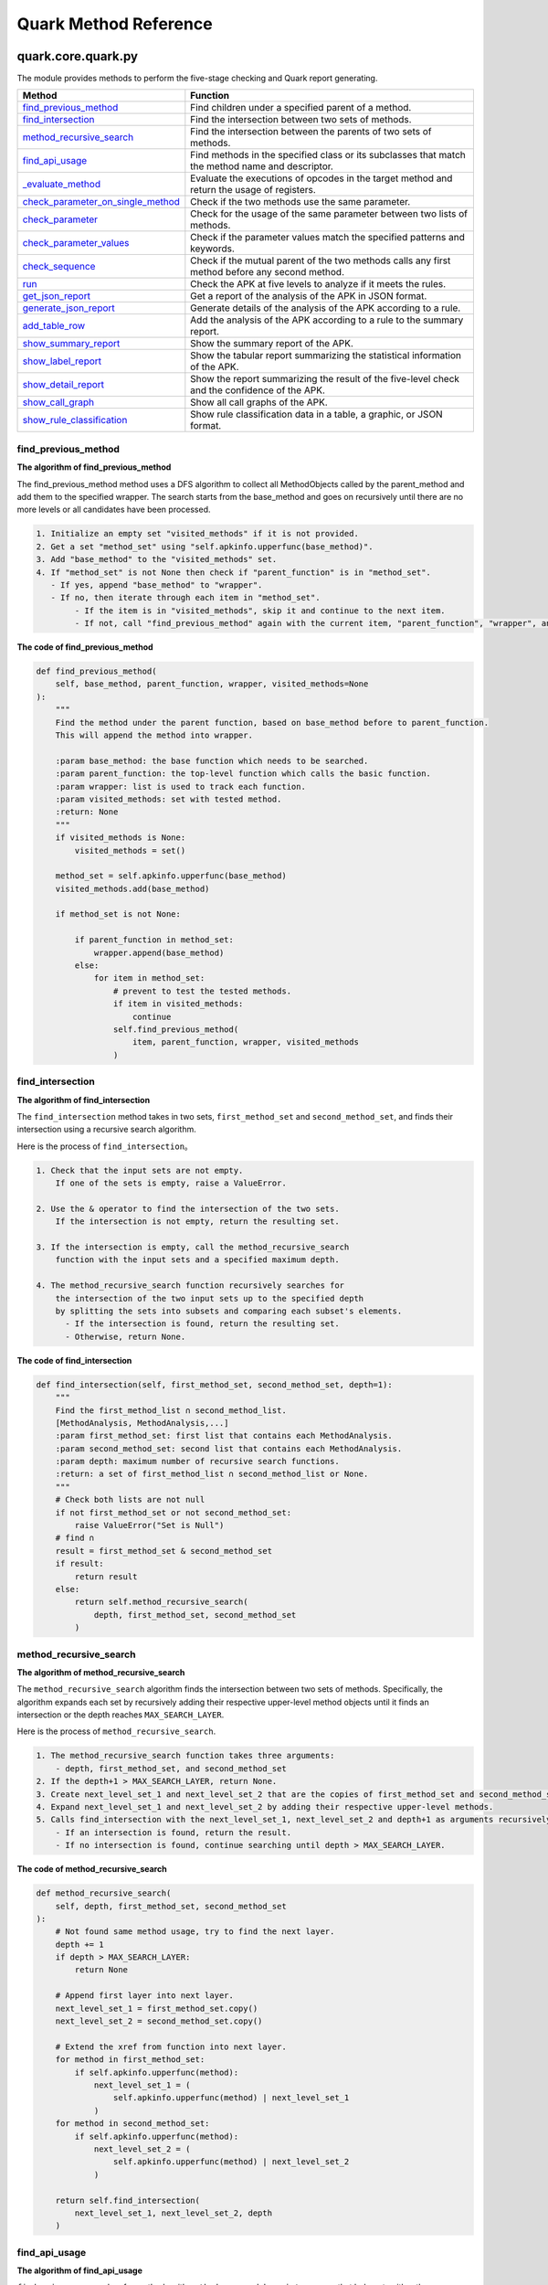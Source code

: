 +++++++++++++++++++++++
Quark Method Reference
+++++++++++++++++++++++

quark.core.quark.py
--------------------

The module provides methods to perform the five-stage checking and Quark report generating.

+----------------------------------------------------------------------------------------------------------------------------------------------------+---------------------------------------------------------------------------------------------------------+
|                                                                      Method                                                                        |                                                Function                                                 |
+====================================================================================================================================================+=========================================================================================================+
|             `find_previous_method <https://quark-engine.readthedocs.io/en/latest/quark_method_reference.html#id1>`_                                |                           Find children under a specified parent of a method.                           |
+----------------------------------------------------------------------------------------------------------------------------------------------------+---------------------------------------------------------------------------------------------------------+
|                `find_intersection <https://quark-engine.readthedocs.io/en/latest/quark_method_reference.html#id2>`_                                |                           Find the intersection between two sets of methods.                            |
+----------------------------------------------------------------------------------------------------------------------------------------------------+---------------------------------------------------------------------------------------------------------+
|          `method_recursive_search <https://quark-engine.readthedocs.io/en/latest/quark_method_reference.html#id3>`_                                |                    Find the intersection between the parents of two sets of methods.                    |
+----------------------------------------------------------------------------------------------------------------------------------------------------+---------------------------------------------------------------------------------------------------------+
|                   `find_api_usage <https://quark-engine.readthedocs.io/en/latest/quark_method_reference.html#id4>`_                                |    Find  methods in the specified class or its subclasses that match the method name and descriptor.    |
+----------------------------------------------------------------------------------------------------------------------------------------------------+---------------------------------------------------------------------------------------------------------+
|                 `_evaluate_method <https://quark-engine.readthedocs.io/en/latest/quark_method_reference.html#id5>`_                                | Evaluate the executions of opcodes in the target method and return the usage of registers.              |
+----------------------------------------------------------------------------------------------------------------------------------------------------+---------------------------------------------------------------------------------------------------------+
| `check_parameter_on_single_method <https://quark-engine.readthedocs.io/en/latest/quark_method_reference.html#id6>`_                                |                            Check if the two methods use the same parameter.                             |
+----------------------------------------------------------------------------------------------------------------------------------------------------+---------------------------------------------------------------------------------------------------------+
|         `check_parameter <https://quark-engine.readthedocs.io/en/latest/quark_method_reference.html#id7>`_                                         |                 Check for the usage of the same parameter between two lists of methods.                 |
+----------------------------------------------------------------------------------------------------------------------------------------------------+---------------------------------------------------------------------------------------------------------+
|           `check_parameter_values <https://quark-engine.readthedocs.io/en/latest/quark_method_reference.html#id8>`_                                |                Check if the parameter values match the specified patterns and keywords.                 |
+----------------------------------------------------------------------------------------------------------------------------------------------------+---------------------------------------------------------------------------------------------------------+
|                   `check_sequence <https://quark-engine.readthedocs.io/en/latest/quark_method_reference.html#id9>`_                                |     Check if the mutual parent of the two methods calls any first method before any second method.      |
+----------------------------------------------------------------------------------------------------------------------------------------------------+---------------------------------------------------------------------------------------------------------+
|                              `run <https://quark-engine.readthedocs.io/en/latest/quark_method_reference.html#id10>`_                               |                     Check the APK at five levels to analyze if it meets the rules.                      |
+----------------------------------------------------------------------------------------------------------------------------------------------------+---------------------------------------------------------------------------------------------------------+
|                  `get_json_report <https://quark-engine.readthedocs.io/en/latest/quark_method_reference.html#id11>`_                               |                         Get a report of the analysis of the APK in JSON format.                         |
+----------------------------------------------------------------------------------------------------------------------------------------------------+---------------------------------------------------------------------------------------------------------+
|             `generate_json_report <https://quark-engine.readthedocs.io/en/latest/quark_method_reference.html#id12>`_                               |                    Generate details of the analysis of the APK according to a rule.                     |
+----------------------------------------------------------------------------------------------------------------------------------------------------+---------------------------------------------------------------------------------------------------------+
|                    `add_table_row <https://quark-engine.readthedocs.io/en/latest/quark_method_reference.html#id13>`_                               |                 Add the analysis of the APK according to a rule to the summary report.                  |
+----------------------------------------------------------------------------------------------------------------------------------------------------+---------------------------------------------------------------------------------------------------------+
|              `show_summary_report <https://quark-engine.readthedocs.io/en/latest/quark_method_reference.html#id14>`_                               |                                   Show the summary report of the APK.                                   |
+----------------------------------------------------------------------------------------------------------------------------------------------------+---------------------------------------------------------------------------------------------------------+
|                `show_label_report <https://quark-engine.readthedocs.io/en/latest/quark_method_reference.html#id15>`_                               |               Show the tabular report summarizing the statistical information of the APK.               |
+----------------------------------------------------------------------------------------------------------------------------------------------------+---------------------------------------------------------------------------------------------------------+
|               `show_detail_report <https://quark-engine.readthedocs.io/en/latest/quark_method_reference.html#id16>`_                               |      Show the report summarizing the result of the five-level check and the confidence of the APK.      |
+----------------------------------------------------------------------------------------------------------------------------------------------------+---------------------------------------------------------------------------------------------------------+
|                  `show_call_graph <https://quark-engine.readthedocs.io/en/latest/quark_method_reference.html#id17>`_                               |                                    Show all call graphs of the APK.                                     |
+----------------------------------------------------------------------------------------------------------------------------------------------------+---------------------------------------------------------------------------------------------------------+
|         `show_rule_classification <https://quark-engine.readthedocs.io/en/latest/quark_method_reference.html#id18>`_                               |                  Show rule classification data in a table, a graphic, or JSON format.                   |
+----------------------------------------------------------------------------------------------------------------------------------------------------+---------------------------------------------------------------------------------------------------------+


find_previous_method
=====================

**The algorithm of find_previous_method**

The find_previous_method method uses a DFS algorithm to collect all MethodObjects called by the parent_method and add them to the specified wrapper. The search starts from the base_method and goes on recursively until there are no more levels or all candidates have been processed.

.. code-block:: TEXT

    1. Initialize an empty set "visited_methods" if it is not provided.
    2. Get a set "method_set" using "self.apkinfo.upperfunc(base_method)".
    3. Add "base_method" to the "visited_methods" set.
    4. If "method_set" is not None then check if "parent_function" is in "method_set".
       - If yes, append "base_method" to "wrapper".
       - If no, then iterate through each item in "method_set".
            - If the item is in "visited_methods", skip it and continue to the next item.
            - If not, call "find_previous_method" again with the current item, "parent_function", "wrapper", and "visited_methods".

**The code of find_previous_method**

.. code-block:: python

    def find_previous_method(
        self, base_method, parent_function, wrapper, visited_methods=None
    ):
        """
        Find the method under the parent function, based on base_method before to parent_function.
        This will append the method into wrapper.

        :param base_method: the base function which needs to be searched.
        :param parent_function: the top-level function which calls the basic function.
        :param wrapper: list is used to track each function.
        :param visited_methods: set with tested method.
        :return: None
        """
        if visited_methods is None:
            visited_methods = set()

        method_set = self.apkinfo.upperfunc(base_method)
        visited_methods.add(base_method)

        if method_set is not None:

            if parent_function in method_set:
                wrapper.append(base_method)
            else:
                for item in method_set:
                    # prevent to test the tested methods.
                    if item in visited_methods:
                        continue
                    self.find_previous_method(
                        item, parent_function, wrapper, visited_methods
                    )
                    
find_intersection
=====================

**The algorithm of find_intersection**

The ``find_intersection`` method takes in two sets, ``first_method_set`` and ``second_method_set``, and finds their intersection using a recursive search algorithm.

Here is the process of ``find_intersection``。

.. code-block:: TEXT

    1. Check that the input sets are not empty. 
        If one of the sets is empty, raise a ValueError.
      
    2. Use the & operator to find the intersection of the two sets. 
        If the intersection is not empty, return the resulting set.
      
    3. If the intersection is empty, call the method_recursive_search 
        function with the input sets and a specified maximum depth.
      
    4. The method_recursive_search function recursively searches for 
        the intersection of the two input sets up to the specified depth 
        by splitting the sets into subsets and comparing each subset's elements. 
          - If the intersection is found, return the resulting set. 
          - Otherwise, return None.
      
**The code of find_intersection**

.. code-block:: python

    def find_intersection(self, first_method_set, second_method_set, depth=1):
        """
        Find the first_method_list ∩ second_method_list.
        [MethodAnalysis, MethodAnalysis,...]
        :param first_method_set: first list that contains each MethodAnalysis.
        :param second_method_set: second list that contains each MethodAnalysis.
        :param depth: maximum number of recursive search functions.
        :return: a set of first_method_list ∩ second_method_list or None.
        """
        # Check both lists are not null
        if not first_method_set or not second_method_set:
            raise ValueError("Set is Null")
        # find ∩
        result = first_method_set & second_method_set
        if result:
            return result
        else:
            return self.method_recursive_search(
                depth, first_method_set, second_method_set
            )

method_recursive_search
=======================

**The algorithm of method_recursive_search**

The ``method_recursive_search`` algorithm finds the intersection between
two sets of methods. Specifically, the algorithm expands each set by
recursively adding their respective upper-level method objects until it
finds an intersection or the depth reaches ``MAX_SEARCH_LAYER``.

Here is the process of ``method_recursive_search``.

.. code:: text

   1. The method_recursive_search function takes three arguments: 
       - depth, first_method_set, and second_method_set
   2. If the depth+1 > MAX_SEARCH_LAYER, return None.
   3. Create next_level_set_1 and next_level_set_2 that are the copies of first_method_set and second_method_set, respectively.
   4. Expand next_level_set_1 and next_level_set_2 by adding their respective upper-level methods.
   5. Calls find_intersection with the next_level_set_1, next_level_set_2 and depth+1 as arguments recursively.
       - If an intersection is found, return the result.
       - If no intersection is found, continue searching until depth > MAX_SEARCH_LAYER.

**The code of method_recursive_search**

.. code:: python

   def method_recursive_search(
       self, depth, first_method_set, second_method_set
   ):
       # Not found same method usage, try to find the next layer.
       depth += 1
       if depth > MAX_SEARCH_LAYER:
           return None

       # Append first layer into next layer.
       next_level_set_1 = first_method_set.copy()
       next_level_set_2 = second_method_set.copy()

       # Extend the xref from function into next layer.
       for method in first_method_set:
           if self.apkinfo.upperfunc(method):
               next_level_set_1 = (
                   self.apkinfo.upperfunc(method) | next_level_set_1
               )
       for method in second_method_set:
           if self.apkinfo.upperfunc(method):
               next_level_set_2 = (
                   self.apkinfo.upperfunc(method) | next_level_set_2
               )

       return self.find_intersection(
           next_level_set_1, next_level_set_2, depth
       )

find_api_usage
==============

**The algorithm of find_api_usage**

``find_api_usage`` searches for methods with ``method_name`` and ``descriptor_name``, that belong to either the ``class_name`` or its subclass. It returns a list that contains matching methods.

Here is the process of ``find_api_usage``.

.. code-block:: TEXT

    1. Initialize an empty "method_list".
    2. Search for an exact match of the method by its "class_name", "method_name", and "descriptor_name".
        - If found, return a list with the matching methods.
    3. Create a list of potential methods with matching "method_name" and "descriptor_name".
    4. Filter the list of potential methods to include only those with bytecodes.
    5. Check if the class of each potential method is a subclass of the given "class_name".
        - If yes, add the method to "method_list".
    6. Return "method_list".

Here is the flowchart of ``find_api_usage``.

.. image:: https://i.imgur.com/FZKRMgX.png

**The code of find_api_usage**

.. code-block:: python

    def find_api_usage(self, class_name, method_name, descriptor_name):
        method_list = []

        # Source method
        source_method = self.apkinfo.find_method(
            class_name, method_name, descriptor_name
        )
        if source_method:
            return [source_method]

        # Potential Method
        potential_method_list = [
            method
            for method in self.apkinfo.all_methods
            if method.name == method_name
            and method.descriptor == descriptor_name
        ]

        potential_method_list = [
            method
            for method in potential_method_list
            if not next(self.apkinfo.get_method_bytecode(method), None)
        ]

        # Check if each method's class is a subclass of the given class
        for method in potential_method_list:
            current_class_set = {method.class_name}

            while current_class_set and not current_class_set.intersection(
                {class_name, "Ljava/lang/Object;"}
            ):
                next_class_set = set()
                for clazz in current_class_set:
                    next_class_set.update(
                        self.apkinfo.superclass_relationships[clazz]
                    )

                current_class_set = next_class_set

            current_class_set.discard("Ljava/lang/Object;")
            if current_class_set:
                method_list.append(method)

        return method_list
        
_evaluate_method
=====================

**The algorithm of _evaluate_method**

The ``_evaluate_method`` method evaluates the execution of opcodes in the target method and returns a matrix representing the usage of each involved register. The method takes one parameter, method, which is the method to be evaluated.

Here is the process of ``_evaluate_method``.

.. code-block:: TEXT

    1. Create a PyEval object with the apkinfo attribute of the instance. PyEval is presumably
    a class that handles the evaluation of opcodes.

    2. Loop through the bytecode objects in the target method by calling the get_method_bytecode 
    method of the apkinfo attribute.

    3. Extract the mnemonic (opcode), registers, and parameter from the bytecode_obj and create 
    an instruction list containing these elements.

    4. Convert all elements of the instruction list to strings (in case there are MUTF8String objects).

    5. Check if the opcode (the first element of instruction) is in the eval dictionary of the pyeval object. 
        - If it is, call the corresponding function with the instruction as its argument.

    6. Once the loop is finished, call the show_table method of the pyeval object to return the 
    matrix representing the usage of each involved register.

Here is the flowchart of ``_evaluate_method``.

.. image:: https://i.imgur.com/XCKrjjR.jpg
      
**The code of _evaluate_method**

.. code-block:: python

    def _evaluate_method(self, method) -> List[List[str]]:
        """
        Evaluate the execution of the opcodes in the target method and return
         the usage of each involved register.
        :param method: Method to be evaluated
        :return: Matrix that holds the usage of the registers
        """
        pyeval = PyEval(self.apkinfo)

        for bytecode_obj in self.apkinfo.get_method_bytecode(method):
            # ['new-instance', 'v4', Lcom/google/progress/SMSHelper;]
            instruction = [bytecode_obj.mnemonic]
            if bytecode_obj.registers is not None:
                instruction.extend(bytecode_obj.registers)
            if bytecode_obj.parameter is not None:
                instruction.append(bytecode_obj.parameter)

            # for the case of MUTF8String
            instruction = [str(x) for x in instruction]

            if instruction[0] in pyeval.eval.keys():
                pyeval.eval[instruction[0]](instruction)

        return pyeval.show_table()

check_parameter_on_single_method
=======================================

**The algorithm of check_parameter_on_single_method**

The ``check_parameter_on_single_method`` function checks whether two methods use the same parameter.

Here is the process of ``check_parameter_on_single_method``.

.. code-block:: TEXT

    1. Define a method named check_parameter_on_single_method, which takes 5 parameters:
        * self: a reference to the current object, indicating that this method is defined in a class
        * usage_table: a table for storing the usage of called functions
        * first_method: the first API or the method calling the first API
        * second_method: the second API or the method calling the second API
        * keyword_item_list: a list of keywords used to determine if the parameter meets specific conditions

    2. Define a Boolean variable regex, which is set to False by default.

    3. Obtain the patterns of first_method and second_method based on the given input, and store them in 
    first_method_pattern and second_method_pattern, respectively.

    4. Define a generator matched_records. Use the filter function to filter register_usage_records to 
    include only those matched records used by both first_method and second_method.

    5. Use a for loop to process the matched records one by one.

    6. Call method check_parameter_values to check if the matched records contain keywords in keyword_item_list. 
        - If True, add matched keywords to matched_keyword_list.
        - If False, leave matched_keyword_list empty.

    7. Use yield to return the matched record and matched_keyword_list. This method is a generator that processes 
    data and returns results at the same time.

Here is the flowchart of ``check_parameter_on_single_method``.

.. image:: https://i.imgur.com/BJf7oSg.png

**The code of check_parameter_on_single_method**

.. code:: python

    def check_parameter_on_single_method(
        self,
        usage_table,
        first_method,
        second_method,
        keyword_item_list=None,
        regex=False,
    ) -> Generator[Tuple[str, List[str]], None, None]:
        """Check the usage of the same parameter between two method.

        :param usage_table: the usage of the involved registers
        :param first_method: the first API or the method calling the first APIs
        :param second_method: the second API or the method calling the second
         APIs
        :param keyword_item_list: keywords required to be present in the usage
         , defaults to None
        :param regex: treat the keywords as regular expressions, defaults to
         False
        :yield: _description_
        """
        first_method_pattern = PyEval.get_method_pattern(
            first_method.class_name, first_method.name, first_method.descriptor
        )

        second_method_pattern = PyEval.get_method_pattern(
            second_method.class_name,
            second_method.name,
            second_method.descriptor,
        )

        register_usage_records = (
            c_func
            for table in usage_table
            for val_obj in table
            for c_func in val_obj.called_by_func
        )

        matched_records = filter(
            lambda r: first_method_pattern in r and second_method_pattern in r,
            register_usage_records,
        )

        for record in matched_records:
            if keyword_item_list and list(keyword_item_list):
                matched_keyword_list = self.check_parameter_values(
                    record,
                    (first_method_pattern, second_method_pattern),
                    keyword_item_list,
                    regex,
                )

                if matched_keyword_list:
                    yield (record, matched_keyword_list)

            else:
                yield (record, None)

check_parameter
==================

**The algorithm of check_parameter**

The function ``check_parameter`` is designed to check for the usage of the same parameter between two methods.

Here is the process of ``check_parameter``.

.. code-block:: TEXT

    1. Check if parent_function, first_method_list or second_method_list is None. 
        - If True, raise a TypeError exception.

    2. Check if the keyword_item_list parameter exists and has elements.
        - If False, set keyword_item_list to None.

    3. Initialize the state variable to False.

    4. Evaluate the opcode of the parent_function by calling self._evaluate_method and store the result to usage_table. 

    5. Iterate through the combinations of methods from the first_method_list and second_method_list. 

    6. Call self.check_parameter_on_single_method with usage_table to check if the two methods use the same parameters. 
        - If True, 
            - Record the corresponding call graph analysis.
            - Record the mapping between the parent function and the wrapper method. 
            - Set the state variable to True.

    7. Once the iteration finishes, return the state variable.

Here is the flowchart of ``check_parameter``.

.. image:: https://i.imgur.com/Og1mXss.png

**The code of check_parameter**

.. code:: python

    def check_parameter(
        self,
        parent_function,
        first_method_list,
        second_method_list,
        keyword_item_list=None,
        regex=False,
    ):
        """
        Check the usage of the same parameter between two method.

        :param parent_function: function that call the first function and
         second functions at the same time.
        :param first_method_list: function which calls before the second
         method.
        :param second_method_list: function which calls after the first method.
        :return: True or False
        """
        if parent_function is None:
            raise TypeError("Parent function is None.")

        if first_method_list is None or second_method_list is None:
            raise TypeError("First or second method list is None.")

        if keyword_item_list:
            keyword_item_list = list(keyword_item_list)
            if not any(keyword_item_list):
                keyword_item_list = None

        state = False

        # Evaluate the opcode in the parent function
        usage_table = self._evaluate_method(parent_function)

        # Check if any of the target methods (the first and second methods)
        #  used the same registers.
        state = False
        for first_call_method in first_method_list:
            for second_call_method in second_method_list:

                result_generator = self.check_parameter_on_single_method(
                    usage_table,
                    first_call_method,
                    second_call_method,
                    keyword_item_list,
                    regex,
                )

                found = next(result_generator, None) is not None

                # Build for the call graph
                if found:
                    call_graph_analysis = {
                        "parent": parent_function,
                        "first_call": first_call_method,
                        "second_call": second_call_method,
                        "apkinfo": self.apkinfo,
                        "first_api": self.quark_analysis.first_api,
                        "second_api": self.quark_analysis.second_api,
                        "crime": self.quark_analysis.crime_description,
                    }
                    self.quark_analysis.call_graph_analysis_list.append(
                        call_graph_analysis
                    )

                    # Record the mapping between the parent function and the
                    #  wrapper method
                    self.quark_analysis.parent_wrapper_mapping[
                        parent_function.full_name
                    ] = self.apkinfo.get_wrapper_smali(
                        parent_function,
                        first_call_method,
                        second_call_method,
                    )

                    state = True

        return state

check_parameter_values
==========================

**The algorithm of check_parameter_values**

The function ``check_parameter_values`` is designed to check if the parameter values in the source string match the specified patterns and keywords. Then it collects the matched strings into a set and return it.

Here is the process of ``check_parameter_values``.

.. code-block:: TEXT

    1. Create an empty set matched_string_set.

    2. Use tools.get_parenthetic_contents to extract the content that matches each pattern in the pattern_list from the source_str. Store the results in the parameter_strs list.

    3. Use zip to pair up the parameter_strs and keyword_item_list and iterate over them.

    4. For each pairing of parameter_str and keyword_item, perform the following operations:
        - Check if keyword_item is not None.
            - For each keyword in keyword_item, perform the following operations:
                - Check If regex is True, 
                    - If True, 
                        - Use re.findall to search for matching strings and store them in matched_strings.
                        - Check if matched_strings has any matching strings.
                            - If True, Add all nonempty strings from matched_strings to the matched_string_set. 
                    - If False, add all keywords in parameter_str to the matched_string_set.
        
    5.  Once the iteration finishes, return a list of strings from the matched_string_set, which represents all the matched results.


Here is the flowchart of ``check_parameter_values``.

.. image:: https://i.imgur.com/SiMGE2w.png

**The code of check_parameter_values**

.. code:: python

    @staticmethod
    def check_parameter_values(
        source_str, pattern_list, keyword_item_list, regex=False
    ) -> List[str]:
        matched_string_set = set()

        parameter_strs = [
            tools.get_parenthetic_contents(
                source_str, source_str.index(pattern) + len(pattern)
            )
            for pattern in pattern_list
        ]

        for parameter_str, keyword_item in zip(
            parameter_strs, keyword_item_list
        ):
            if keyword_item is None:
                continue

            for keyword in keyword_item:
                if regex:
                    matched_strings = re.findall(keyword, parameter_str)
                    if any(matched_strings):
                        matched_strings = filter(bool, matched_strings)
                        matched_strings = list(matched_strings)

                        element = matched_strings[0]
                        if isinstance(
                            element, collections.abc.Sequence
                        ) and not isinstance(element, str):
                            for str_list in matched_strings:
                                matched_string_set.update(str_list)

                        else:
                            matched_string_set.update(matched_strings)

                else:
                    if str(keyword) in parameter_str:
                        matched_string_set.add(keyword)

        return [e for e in list(matched_string_set) if bool(e)]



check_sequence
===============

**The algorithm of check_sequence**

The function ``check_sequence`` checks if ``mutual_parent`` calls any first method before any second method. If Yes, ``check_sequence`` records the mapping between ``mutual_parent`` and the matched methods and returns True.

Here is the process of ``check_sequence``.


.. code-block:: TEXT

    1. Initialize the variable state as False.

    2. Iterate the method pairs formed by first_method_list and second_method_list.

    3. From mutual_parent, find method calls that call any method in the pair. Then collect them into the list seq_table.

    4. Check if the length of seq_table is less than 2.
        - If True, continue to the next iteration.
        
    5. Sort seq_table according to the offsets of the method calls. Then name the sorted list as method_list_need_check.

    6. Check if the method pair is a sublist of method_list_need_check.
        - If True, 
            - Set state to True.
            - Record the mapping between mutual_parent and the method pair in quark_analysis.
            
    7. Return state.

Here is the flowchart of ``check_sequence``.

.. image:: https://i.imgur.com/8wmEre6.png 

**The code of check_sequence**


.. code:: python

   def check_sequence(
        self, mutual_parent, first_method_list, second_method_list
    ):
        """
        Check if the first function appeared before the second function.

        :param mutual_parent: function that call the first function and second functions at the same time.
        :param first_method_list: the first show up function, which is a MethodAnalysis
        :param second_method_list: the second show up function, which is a MethodAnalysis
        :return: True or False
        """
        state = False

        for first_call_method in first_method_list:
            for second_call_method in second_method_list:

                seq_table = [
                    (call, number)
                    for call, number in self.apkinfo.lowerfunc(mutual_parent)
                    if call in (first_call_method, second_call_method)
                ]

                # sorting based on the value of the number
                if len(seq_table) < 2:
                    # Not Found sequence in same_method
                    continue
                seq_table.sort(key=operator.itemgetter(1))
                # seq_table would look like: [(getLocation, 1256), (sendSms, 1566), (sendSms, 2398)]

                method_list_need_check = [x[0] for x in seq_table]
                sequence_pattern_method = [
                    first_call_method,
                    second_call_method,
                ]

                if tools.contains(
                    sequence_pattern_method, method_list_need_check
                ):
                    state = True

                    # Record the mapping between the parent function and the wrapper method
                    self.quark_analysis.parent_wrapper_mapping[
                        mutual_parent.full_name
                    ] = self.apkinfo.get_wrapper_smali(
                        mutual_parent, first_call_method, second_call_method
                    )

        return state



run
===============

**The algorithm of run**

The function ``run`` checks the APK file at five levels to analyze whether it meets the rules. 

Here is the process of ``run``.

.. code-block:: TEXT

    1. Clean the results of the previous analysis.

    2. Store the 'crime' description in the analysis result
    
    3. Level 1 Check: Permission requested
        - Check if the input file is a DEX file. 
            - If Yes, set the first item of check_item in rule_obj to True.
            - If No, check if the permissions of the APK include the permissions in the rule. 
                - If Yes, set the first item of check_item to True.
                - If No, the function exits.

    4. Level 2 Check: Native API call
        - Check if the APK uses any of the two native APIs in the rule.
            - If Yes, set the second item of check_item to True and store information about the calls of the two native APIs in the analysis result.
            - If No, the function exits.

    5. Level 3 Check: Certain combination of native API
	    - Check if the APK uses both native APIs in the rule.
	        - If Yes, set the third item of check_item to True and store the calls of the two native APIs in the analysis result.
            - If No, the function exits.

    6. Level 4 Check: Calling sequence of native API
        - Check if there are any mutual parent functions between each combined API call of the two native APIs
            - If Yes, check if any mutual parent function calls the first method before the second method.
                    - If Yes, set the fourth item of check_item to True and store information about the parent functions in the analysis result.
            - If No, the function exits.

    7. Level 5 Check: APIs that handle the same register
        - Check if the native APIs in the rule handle the same registers.
            - If Yes, set the fifth item of check_item to True and store the parent functions in the analysis result.
            - If No, the function exits.



Here is the flowchart of ``run``.

.. image:: https://i.imgur.com/v152g3L.png

**The code of run**


.. code:: python

    def run(self, rule_obj):
        """
        Run the five levels check to get the y_score.

        :param rule_obj: the instance of the RuleObject.
        :return: None
        """
        self.quark_analysis.clean_result()
        self.quark_analysis.crime_description = rule_obj.crime

        # Level 1: Permission Check
        if self.apkinfo.ret_type == "DEX":
            rule_obj.check_item[0] = True
        elif set(rule_obj.permission).issubset(set(self.apkinfo.permissions)):
            rule_obj.check_item[0] = True
        else:
            # Exit if the level 1 stage check fails.
            return

        # Level 2: Single Native API Check
        api_1_method_name = rule_obj.api[0]["method"]
        api_1_class_name = rule_obj.api[0]["class"]
        api_1_descriptor = rule_obj.api[0]["descriptor"]

        api_2_method_name = rule_obj.api[1]["method"]
        api_2_class_name = rule_obj.api[1]["class"]
        api_2_descriptor = rule_obj.api[1]["descriptor"]

        first_api_list = self.find_api_usage(
            api_1_class_name, api_1_method_name, api_1_descriptor
        )
        second_api_list = self.find_api_usage(
            api_2_class_name, api_2_method_name, api_2_descriptor
        )

        if not first_api_list and not second_api_list:
            # Exit if the level 2 stage check fails.
            return

        else:
            rule_obj.check_item[1] = True

        if first_api_list:
            self.quark_analysis.level_2_result.append(first_api_list[0])
        if second_api_list:
            self.quark_analysis.level_2_result.append(second_api_list[0])

        # Level 3: Both Native API Check
        if not (first_api_list and second_api_list):
            # Exit if the level 3 stage check fails.
            return

        self.quark_analysis.first_api = first_api_list[0]
        self.quark_analysis.second_api = second_api_list[0]
        rule_obj.check_item[2] = True

        self.quark_analysis.level_3_result = [set(), set()]

        # Level 4: Sequence Check
        for first_api in first_api_list:
            for second_api in second_api_list:
                # Looking for the first layer of the upper function
                first_api_xref_from = self.apkinfo.upperfunc(first_api)
                second_api_xref_from = self.apkinfo.upperfunc(second_api)

                self.quark_analysis.level_3_result[0].update(
                    first_api_xref_from
                )
                self.quark_analysis.level_3_result[1].update(
                    second_api_xref_from
                )

                if not first_api_xref_from:
                    print_warning(
                        f"Unable to find the upperfunc of {first_api}"
                    )
                    continue
                if not second_api_xref_from:
                    print_warning(
                        f"Unable to find the upperfunc of{second_api}"
                    )
                    continue

                mutual_parent_function_list = self.find_intersection(
                    first_api_xref_from, second_api_xref_from
                )

                if mutual_parent_function_list is None:
                    # Exit if the level 4 stage check fails.
                    return
                for parent_function in mutual_parent_function_list:
                    first_wrapper = []
                    second_wrapper = []

                    self.find_previous_method(
                        first_api, parent_function, first_wrapper
                    )
                    self.find_previous_method(
                        second_api, parent_function, second_wrapper
                    )

                    if self.check_sequence(
                        parent_function, first_wrapper, second_wrapper
                    ):
                        rule_obj.check_item[3] = True
                        self.quark_analysis.level_4_result.append(
                            parent_function
                        )

                        keyword_item_list = (
                            rule_obj.api[i].get("keyword", None)
                            for i in range(2)
                        )

                        # Level 5: Handling The Same Register Check
                        if self.check_parameter(
                            parent_function,
                            first_wrapper,
                            second_wrapper,
                            keyword_item_list=keyword_item_list,
                        ):
                            rule_obj.check_item[4] = True
                            self.quark_analysis.level_5_result.append(
                                parent_function
                            )


get_json_report
===============

**The algorithm of get_json_report**

The function ``get_json_report`` generates a report of the analysis performed on the APK file, in JSON format.

Here is the process of ``get_json_report``.


.. code-block:: TEXT

    1. Create a Weight object with the total score and weight from the analysis result.

    2. Calculate the threat level with the Weight object and store the result in the variable warning.

    3. Loop through a list of threat levels and check if the variable warning contains any of the threat levels.
        - If Yes, sets the variable warning to the threat level.
 
    4. Return a report with various pieces of information:
        - The MD5 hash of the APK
        - The filename of the APK
        - The file size of the APK
        - The threat level of the APK
        - The total score of the analysis result
        - The JSON report of the analysis result


Here is the flowchart of ``get_json_report``.

.. image:: https://i.imgur.com/i2JZJQ0.png


**The code of get_json_report**


.. code:: python

   def get_json_report(self):
        """
        Get quark report including summary and detail with json format.

        :return: json report
        """

        w = Weight(
            self.quark_analysis.score_sum, self.quark_analysis.weight_sum
        )
        warning = w.calculate()

        # Filter out color code in threat level
        for level in ["Low Risk", "Moderate Risk", "High Risk"]:
            if level in warning:
                warning = level

        return {
            "md5": self.apkinfo.md5,
            "apk_filename": self.apkinfo.filename,
            "size_bytes": self.apkinfo.filesize,
            "threat_level": warning,
            "total_score": self.quark_analysis.score_sum,
            "crimes": self.quark_analysis.json_report,
        }


generate_json_report
===============

**The algorithm of generate_json_report**

The function ``‎generate_json_report`` generates a JSON report based on the information extracted from the ruleobject instance .

Here is the process of ``generate_json_report``.


.. code-block:: TEXT

    1. Calculate confidence percentage by counting the number of True values in check_item and multiplying by 20. Store the confidence value.

    2. Count the True values in check_item and store the count as conf. Use conf to calculate the weight of the rule using the get_score method.

    3. Assign the score attribute's value to the score variable.

    4. Check the first item in check_item.
        -If True, assign the permission attribute to permissions.
        -Otherwise, assign an empty list.

    5. Check the second item in check_item.
        -If True, populate the API list with dictionaries from quark_analysis.level_2_result.

    6. Check the third item in check_item.
        -If True, assign the API attribute's value to the combination variable.

    7. Define two empty lists: 
        -sequnce_show_up
        -same_operation_show_up

    8. Check if the fourth item in the check_item is True and the quark_analysis.level_4_result list is not empty. 
        -If True, 
            -populate the sequnce_show_up list with dictionaries containing full_name attributes and their corresponding values from quark_analysis.parent_wrapper_mapping.
            -Check if the fifth item in the check_item is True and the quark_analysis.level_5_result list is not empty.
                -If True, populate the same_operation_show_up list with dictionaries containing full_name attributes and their corresponding values from quark_analysis.parent_wrapper_mapping.

    9. Create a dictionary called crime, containing the following attributes:	
        -rule：filename of rule in rule_obj
        -crime：description of quark_analysis's crime in rule_obj
        -label：the label in rule_obj
        -score：the score in rule_obj
        -weight：the weight in rule_obj
        -confidence：the number of True values in check_item and multiplying by 20
        -permissions：the permission in rule_obj
        -native_api：list with dictionaries from quark_analysis.level_2_result
        -combination：the value of the api attribute of rule_obj
        -sequence：sequnce_show_up, information about the items in quark_analysis.level_4_result
        -register：same_operation_show_up, information about the items in the quark_analysis.level_5_result

    10. Append the crime dictionary to the json_report attribute of quark_analysis.

    11. Add the weight to the weight_sum attribute of quark_analysis.

    12. Add the score to the score_sum attribute of quark_analysis.



Here is the flowchart of ``generate_json_report``.

.. image:: https://i.imgur.com/gROkCdB.png


**The code of generate_json_report**


.. code:: python

   def generate_json_report(self, rule_obj):
        """
        Show the json report.

        :param rule_obj: the instance of the RuleObject
        :return: None
        """
        # Count the confidence
        confidence = str(rule_obj.check_item.count(True) * 20) + "%"
        conf = rule_obj.check_item.count(True)
        weight = rule_obj.get_score(conf)
        score = rule_obj.score

        # Assign level 1 examine result
        permissions = rule_obj.permission if rule_obj.check_item[0] else []

        # Assign level 2 examine result
        api = []
        if rule_obj.check_item[1]:
            for item2 in self.quark_analysis.level_2_result:
                api.append(
                    {
                        "class": str(item2.class_name),
                        "method": str(item2.name),
                        "descriptor": str(item2.descriptor),
                    }
                )

        # Assign level 3 examine result
        combination = []
        if rule_obj.check_item[2]:
            combination = rule_obj.api

        # Assign level 4 - 5 examine result if exist
        sequnce_show_up = []
        same_operation_show_up = []

        # Check examination has passed level 4
        if self.quark_analysis.level_4_result and rule_obj.check_item[3]:
            for item4 in self.quark_analysis.level_4_result:
                sequnce_show_up.append(
                    {
                        item4.full_name: self.quark_analysis.parent_wrapper_mapping[
                            item4.full_name
                        ]
                    }
                )

            # Check examination has passed level 5
            if self.quark_analysis.level_5_result and rule_obj.check_item[4]:
                for item5 in self.quark_analysis.level_5_result:
                    same_operation_show_up.append(
                        {
                            item5.full_name: self.quark_analysis.parent_wrapper_mapping[
                                item5.full_name
                            ]
                        }
                    )

        crime = {
            "rule": rule_obj.rule_filename,
            "crime": rule_obj.crime,
            "label": rule_obj.label,
            "score": score,
            "weight": weight,
            "confidence": confidence,
            "permissions": permissions,
            "native_api": api,
            "combination": combination,
            "sequence": sequnce_show_up,
            "register": same_operation_show_up,
        }
        self.quark_analysis.json_report.append(crime)

        # add the weight
        self.quark_analysis.weight_sum += weight
        # add the score
        self.quark_analysis.score_sum += score


add_table_row
===============

**The algorithm of add_table_row**

The function ``add_table_row`` adds a list to the table.

Here is the process of ``add_table_row``.


.. code-block:: TEXT

    1. The method add_row is then called with a list of parameters. This list includes:
        name: filename of rule in rule_obj
        rule_obj.crime: description of quark_analysis's crime in rule_obj
        confidence: the number of True values in check_item and multiplying by 20
        score: the score in rule_obj
        weight: the weight in rule_obj

    2. The add_row method takes these parameters and adds them as a new row in the summary_report_table.

Here is the flowchart of ``add_table_row``.

.. image:: https://i.imgur.com/5YEubbB.png


**The code of add_table_row**


.. code:: python

    def add_table_row(self, name, rule_obj, confidence, score, weight):

        self.quark_analysis.summary_report_table.add_row(
            [
                name,
                green(rule_obj.crime),
                yellow(confidence),
                score,
                red(weight),
            ]
        )

show_summary_report
===============

**The algorithm of show_summary_report**

The function ``show_summary_report`` generates a summary report.

Here is the process of ``show_summary_report``.


.. code-block:: TEXT

    1. Calculate confidence by counting occurrences of True in rule_obj.check_item and multiplying it by 20 to get a percentage.

    2. Calculate the weight using the confidence value through rule_obj.get_score, and retrieves score and rule_filename from rule_obj.

    3. Check if a threshold is provided.
        -If true, check if the confidence percentage is greater than or equal to the threshold.
            -If true, calls add_table_row with relevant arguments.
        -If false, calls add_table_row with relevant arguments.

    4. Update the quark_analysis instance by adding the calculated weight and score to weight_sum and score_sum.

Here is the flowchart of ``show_summary_report``.

.. image:: https://i.imgur.com/0B3nYsa.png


**The code of show_summary_report**


.. code:: python

    def show_summary_report(self, rule_obj, threshold=None):
        """
        Show the summary report.

        :param rule_obj: the instance of the RuleObject.
        :return: None
        """
        # Count the confidence
        confidence = f"{rule_obj.check_item.count(True) * 20}%"
        conf = rule_obj.check_item.count(True)
        weight = rule_obj.get_score(conf)
        score = rule_obj.score
        name = rule_obj.rule_filename

        if threshold:

            if rule_obj.check_item.count(True) * 20 >= int(threshold):
                self.add_table_row(name, rule_obj, confidence, score, weight)

        else:
            self.add_table_row(name, rule_obj, confidence, score, weight)

        # add the weight
        self.quark_analysis.weight_sum += weight
        # add the score
        self.quark_analysis.score_sum += score

show_label_report
==================

**The algorithm of show_label_report**

The function ``show_label_report`` generates a tabular report that summarizes statistical information.

Here is the process of ``show_label_report``.

.. code-block:: TEXT

    1. Clear label_report_table and initializes label_desc.

    2. Iterate through the all_labels dictionary.

    3. Calculate the maximum, average, and standard deviation of the confidence values for each label.

    4. Check if table_version is max.
	- If true, set table header for table_version is max.
	- If false, set table header for table_version is not max.

Here is the flowchart of ``show_label_report``.

.. image:: https://i.imgur.com/uT0RuB8.png


**The code of show_label_report**


.. code:: python

    def show_label_report(self, rule_path, all_labels, table_version):
        """
        Show the report based on label, last column represents max confidence for that label
        :param rule_path: the path where may be present the file label_desc.csv.
        :param all_labels: dictionary containing label:<array of confidence values associated to that label>
        :return: None
        """
        label_desc = {}
        # clear table to manage max/detail version
        self.quark_analysis.label_report_table.clear()
        if os.path.isfile(os.path.join(rule_path, "label_desc.csv")):
            # associate to each label a description
            col_list = ["label", "description"]
            # csv file on form <label,description>
            # put this file in the folder of rules (it must not be a json file since it could create conflict with management of rules)
            # remove temporarily
            #df = pd.read_csv(
            #    os.path.join(rule_path, "label_desc.csv"), usecols=col_list
            #)
            #
            #label_desc = dict(zip(df["label"], df["description"]))

        for label_name in all_labels:
            confidences = np.array(all_labels[label_name])

            if table_version == "max":
                self.quark_analysis.label_report_table.field_names = [
                    "Label",
                    "Description",
                    "Number of rules",
                    "MAX Confidence %",
                ]
                self.quark_analysis.label_report_table.add_row(
                    [
                        green(label_name),
                        yellow(label_desc.get(label_name, "-")),
                        (len(confidences)),
                        red(np.max(confidences)),
                    ]
                )
            else:
                self.quark_analysis.label_report_table.field_names = [
                    "Label",
                    "Description",
                    "Number of rules",
                    "MAX Confidence %",
                    "AVG Confidence",
                    "Std Deviation",
                    "# of Rules with Confidence >= 80%",
                ]
                self.quark_analysis.label_report_table.add_row(
                    [
                        green(label_name),
                        yellow(label_desc.get(label_name, "-")),
                        (len(confidences)),
                        red(np.max(confidences)),
                        magenta(round(np.mean(confidences), 2)),
                        lightblue(round(np.std(confidences), 2)),
                        lightyellow(np.count_nonzero(confidences >= 80)),
                    ]
                )


show_detail_report
==================

**The algorithm of show_detail_report**

The function ``show_detail_report`` prints a report summarizing the result of the five-level check and the confidence of the APK.

Here is the process of ``show_detail_report``.

.. code-block:: TEXT

    1. Calculate the confidence of the APK by multiplying the number of passed levels by 20.

    2. Check if the APK passed level 1.
        - If passed, show the match permissions.

    3. Check if the APK passed level 2.
        - If passed, show the matched APIs.

    4. Check if the APK passed level 3.
        - If passed, show the matched API combinations.
        
    5. Check if the APK passed level 4.
        - If passed, show the matched API sequences.
        
    6. Check if the APK passed level 5.
        - If passed, show the matched API sequences that use the same register.

Here is the flowchart of ``show_detail_report``.

.. image:: https://i.imgur.com/s1DZVHs.png


**The code of show_detail_report**


.. code:: python

    def show_detail_report(self, rule_obj):
        """
        Show the detail report.

        :param rule_obj: the instance of the RuleObject.
        :return: None
        """

        # Count the confidence
        print("")
        print(f"Confidence: {rule_obj.check_item.count(True) * 20}%")
        print("")

        if rule_obj.check_item[0]:

            colorful_report("1.Permission Request")
            for permission in rule_obj.permission:
                print(f"\t\t {permission}")
        if rule_obj.check_item[1]:
            colorful_report("2.Native API Usage")
            for api in self.quark_analysis.level_2_result:
                print(f"\t\t {api.full_name}")
        if rule_obj.check_item[2]:
            colorful_report("3.Native API Combination")
            for numbered_api, method_list in zip(
                ("First API", "Second API"), self.quark_analysis.level_3_result
            ):
                print(f"\t\t {numbered_api} show up in:")
                if method_list:
                    for comb_method in method_list:
                        print(f"\t\t {comb_method.full_name}")
                else:
                    print("\t\t None")

        if rule_obj.check_item[3]:

            colorful_report("4.Native API Sequence")
            print("\t\t Sequence show up in:")
            for seq_method in self.quark_analysis.level_4_result:
                print(f"\t\t {seq_method.full_name}")
        if rule_obj.check_item[4]:

            colorful_report("5.Native API Use Same Parameter")
            for seq_operation in self.quark_analysis.level_5_result:
                print(f"\t\t {seq_operation.full_name}")

show_call_graph
==================

**The algorithm of show_call_graph**

The function ``show_call_graph`` creates a call graph for each element in call_graph_analysis_list and displays messages to indicate progress.

Here is the process of ``show_call_graph``.

.. code-block:: TEXT

    1. Display the message "Creating Call Graph..." in cyan color.

    2. Create a call graph for each element in call_graph_analysis_list.

    3. Display the message "Call Graph Completed" in green color.



Here is the flowchart of ``show_call_graph``.

.. image:: https://i.imgur.com/18pGB7w.png



**The code of show_call_graph**


.. code-block:: python

    def show_call_graph(self, output_format=None):
        print_info("Creating Call Graph...")
        for (
            call_graph_analysis
        ) in self.quark_analysis.call_graph_analysis_list:
            call_graph(call_graph_analysis, output_format)
        print_success("Call Graph Completed")


show_rule_classification
===============================

**The algorithm of show_rule_classification**

The function ``show_rule_classification`` extracts rule classification data, highlighting the links between parent functions and associated crimes. It then displays this data in table, JSON, and graphical formats.

Here is the process of ``show_rule_classification``.

.. code-block:: TEXT

	1. Call the print_info function to display "Rules Classification".

	2. Invoke the get_rule_classification_data function
		- Use self.quark_analysis.call_graph_analysis_list and MAX_SEARCH_LAYER as parameters.
		- Store the returned rule classification data in the data_bundle variable.

	3. Call the output_parent_function_table function to display tables on the console. 
        	- The first column of the table is "Parent Function", and the second column displays the name of that parent function. 
        	- Subsequent rows list the "Crime Description" associated with that parent function.
   
    	4. Call the output_parent_function_json function to output a JSON file named "rules_classification.json".
        	- The structure of the file is a list containing multiple dictionaries. Each dictionary has two keys: parent and crime. 
 
    	5. Call the output_parent_function_graph function to create a PNG format graphic file.
        	- This graphic displays the reference relationships between parent functions and the crime descriptions associated with each parent function.


Here is the flowchart of ``show_rule_classification``.

.. image:: https://i.imgur.com/im3ER02.png

**The code of show_rule_classification**

.. code-block:: python

    def show_rule_classification(self):
        print_info("Rules Classification")

        data_bundle = get_rule_classification_data(
            self.quark_analysis.call_graph_analysis_list, MAX_SEARCH_LAYER
        )

        output_parent_function_table(data_bundle)
        output_parent_function_json(data_bundle)
        output_parent_function_graph(data_bundle)


quark.utils.graph.py
-----------------------

wrapper_lookup
=======================


**The algorithm of wrapper_lookup**

The ``wrapper_lookup`` method finds the method that calls the specified native API under the specified method.

.. code-block :: TEXT

    1. Create a stack that stores the specified method.

    2. While the stack has elements, keep doing steps 3, 4, and 5, otherwise return an empty list.

    3. Check if the top element of the stack is visited.
        - If YES, pop the top element and continue to the next loop.
        - If NO, record the top element as visited.
        
    4. Find methods that the top element calls, and we refer to them as submethods.

    5. Check if the specified native API is one of the submethods.
        - If YES, return a list containing the top element.
        - If NO, push the submethods to the stack except Android APIs.


Here is the flowchart of ``wrapper_lookup``.

.. image:: https://i.imgur.com/nNvUWVI.png


**The code of wrapper_lookup**

.. code-block:: python

    def wrapper_lookup(apkinfo, method, native_api):
        visited_method_list = set()
        stack = [method]

        while stack:
            parent = stack[-1]
            if parent not in visited_method_list:
                visited_method_list.add(parent)

                submethods = {reference[0] for reference in apkinfo.lowerfunc(parent)}
                if native_api in submethods:
                    return [parent]

                next_level = filter(lambda m: not m.is_android_api(), submethods)
                stack.extend(next_level)
            else:
                stack.pop()

        return []




show_comparison_graph
=======================


**The algorithm of show_comparison_graph**

The ``show_comparison_graph`` generates and displays a radar chart based on the maximum label confidence of rule labels which compares the behaviors between the designated APK samples.

.. code-block :: TEXT

    1. The function "show_comparison_graph" takes four parameters:
        - title: Text to be displayed as the chart's title.
        - labels: Categories to be represented on the radar chart.
        - malware_confidences: A mapping of malware identifiers to their respective lists of confidence scores.
        - font_size: The textual size for the chart, defaulting to 22 if not specified.

    2. Initialize the figure
        - Create a blank figure object "fig" using "go.Figure()".

    3. Set the layout of the figure using "fig.update_layout"
        - Define the polar coordinate system with the radial axis visible, ranging from 0 to 100, and having a tick every 20 units.
        - Enable the legend display.
        - Set the chart title with bold text.
        - Set the font size.
        - Center the title horizontally.
        - Configure the position and order of the legend.

    4. Add data to the figure
        - For each "malware_name" in the "malware_confidences" dictionary, create a radar chart data trace.
        - Use "go.Scatterpolar", specifying the radius as the array of confidence values and the angle as the labels.
        - Set the fill mode to "toself" to create a closed radar area.
        - Name each trace as "malware_name" and customize the line width.

    5. Display the figure
        - Display the figure using the "fig.show()" method.

    6. Check and create a storage directory
        - Check if the directory "behaviors_comparison_radar_chart exists", and create it if it does not.
            - If YES, proceed to the next step.
            - If NOT, create the "behaviors_comparison_radar_chart" directory.

    7. Save the figure as an image
        - Save the figure as a JPEG image in the "behaviors_comparison_radar_chart" directory.

Here is the flowchart of ``show_comparison_graph``.

.. image:: https://i.imgur.com/TxMHA7J.png


**The code of show_comparison_graph**

.. code-block:: python

	def show_comparison_graph(title, labels, malware_confidences, font_size=22):
	    """
	    show radar chart based on max label confidence of several malwares
	    :param title: title of the graph to be displayed
	    :param labels: labels to be shown on the radar chart
	    :param malware_confidences: dictionary with structure, malware_name=[
	    array of confidences to be shown on radar chart]
	    :return: None
	    """
	    fig = go.Figure()
	    # plot the graph with specific layout
	    fig.update_layout(
		polar=dict(radialaxis=dict(visible=True, range=[0, 100], dtick=20)),
		showlegend=True,
		title={
		    "text": f"<b>{title}</b>",
		},
		font=dict(size=font_size),
		title_x=0.5,
		legend=dict(
		    y=0.5,
		    x=0.8,
		    traceorder="normal",
		),
	    )
	    for malware_name in malware_confidences:
		fig.add_trace(
		    go.Scatterpolar(
			r=malware_confidences[malware_name],
			theta=labels,
			fill="toself",
			name=malware_name,
			line=dict(
			    width=4,
			),
		    )
		)
	    fig.show()
	    if not os.path.exists("behaviors_comparison_radar_chart"):
		os.mkdir("behaviors_comparison_radar_chart")
	    fig.write_image("behaviors_comparison_radar_chart/compariso_image.jpeg")


call_graph
=======================


**The algorithm of call_graph**

The ``call_graph`` method generates a call graph based on the two native APIs.

.. code-block :: TEXT
    
    1. Check if the two methods in the call graph analysis are the native APIs.
        - If NO, find the methods that call the native APIs under the two methods.
          And we refer to them as wrappers.
            
    2. Initialize the call graph and draw it in the following steps.

    3. Draw the node representing the mutual parent function of the two native APIs.

    4. Draw the nodes representing the wrappers.

    5. Draw the edges representing the method calls between the wrappers.

    6. Draw the nodes representing the two native APIs.  

    7. Draw the edges representing the method calls from the mutual parent function to the native APIs. 


Here is the flowchart of ``call_graph``.

.. image:: https://i.imgur.com/sEZ91k9.png


**The code of call_graph**

.. code-block:: python

    def call_graph(call_graph_analysis, output_format="png"):
        """
        Generating a call graph based on two native Android APIs.
        """

        parent_function = call_graph_analysis["parent"]
        apkinfo = call_graph_analysis["apkinfo"]
        first_call = call_graph_analysis["first_call"]
        second_call = call_graph_analysis["second_call"]
        first_api = call_graph_analysis["first_api"]
        second_api = call_graph_analysis["second_api"]
        crime = call_graph_analysis["crime"]

        if first_call != first_api:
            first_wrapper = wrapper_lookup(apkinfo, first_call, first_api)
        if second_call != second_api:
            second_wrapper = wrapper_lookup(apkinfo, second_call, second_api)

        # Initialize the Digraph object
        dot = Digraph(
            filename=f"{parent_function.name}_{first_call.name}_{second_call.name}",
            node_attr={"fontname": "Courier New Bold"},
            comment="Quark-Engine Call Graph Result",
            format=output_format,
            graph_attr={
                "label": f"Potential Malicious Activity: {crime}",
                "labelloc": "top",
                "center": "true",
            },
        )
        dot.attr(compound="true")

        with dot.subgraph(name="cluster_mutual") as mutual_parent_function_description:
            mutual_parent_function_description.attr(
                style="rounded",
                penwidth="1",
                fillcolor="white",
                fontname="Courier New",
                shape="box",
            )
            mutual_parent_function_description.attr(
                label="Mutual Parent Function", fontname="Courier New Bold"
            )

            # mutual parent function node
            p, r = str(parent_function.descriptor).split(")")
            mutual_parent_function_description.node(
                f"{parent_function.full_name}",
                label=f"Access: {parent_function.access_flags}\nClass: {parent_function.class_name}\nMethod: {parent_function.name}\n Parameter: {p})\n Return: {r}",
                shape="none",
                fontcolor="blue",
                fontname="Courier New",
            )

        with dot.subgraph(name="cluster_0") as wrapper:
            wrapper.attr(label="Wrapped Functions", fontname="Courier New Bold")
            wrapper.attr(style="rounded", penwidth="1", fillcolor="red", shape="box")
            # Build the first call nodes

            if first_call != first_api:

                for wp_func in first_wrapper:
                    p, r = str(wp_func.descriptor).split(")")

                    wrapper.node(
                        f"{wp_func.full_name}",
                        label=f"Access: {wp_func.access_flags}\nClass: {wp_func.class_name}\nMethod: {wp_func.name}\n Parameter: {p})\n Return: {r}",
                        style="rounded",
                        fontcolor="blue",
                        penwidth="1",
                        fillcolor="white",
                        fontname="Courier New",
                        shape="none",
                    )

                # wrapper -> wrapper
                for i in range(len(first_wrapper) - 1, 0, -1):
                    wrapper.edge(
                        f"{first_wrapper[i].full_name}",
                        f"{first_wrapper[i - 1].full_name}",
                        "calls",
                        fontname="Courier New",
                    )

            if second_call != second_api:

                for wp_func in second_wrapper:
                    p, r = str(wp_func.descriptor).split(")")
                    wrapper.node(
                        f"{wp_func.full_name}",
                        label=f"Access: {wp_func.access_flags}\nClass: {wp_func.class_name}\nMethod: {wp_func.name}\n Parameter: {p})\n Return: {r}",
                        style="rounded",
                        fontcolor="blue",
                        penwidth="1",
                        fillcolor="white",
                        fontname="Courier New",
                        shape="none",
                    )

                # wrapper -> wrapper
                for i in range(len(second_wrapper) - 1, 0, -1):
                    wrapper.edge(
                        f"{second_wrapper[i].full_name}",
                        f"{second_wrapper[i - 1].full_name}",
                        "calls",
                        fontname="Courier New",
                    )

        with dot.subgraph(name="cluster_1") as native_call_subgraph:
            native_call_subgraph.attr(
                style="rounded",
                penwidth="1",
                fillcolor="white",
                fontname="Courier New",
                shape="box",
            )
            native_call_subgraph.attr(label="Native API Calls", fontname="Courier New Bold")
            # Native API Calls

            native_call_subgraph.node(
                f"{first_api.full_name}",
                label=f"Class: {first_api.class_name}\nMethod: {first_api.name}",
                fontcolor="blue",
                shape="none",
                fontname="Courier New",
            )
            native_call_subgraph.node(
                f"{second_api.full_name}",
                label=f"Class: {second_api.class_name}\nMethod: {second_api.name}",
                fontcolor="blue",
                shape="none",
                fontname="Courier New",
            )

        # mutual parent function -> the first node of each node

        if first_call != first_api:

            dot.edge(
                f"{parent_function.full_name}",
                f"{first_wrapper[-1].full_name}",
                "First Call",
                fontname="Courier New",
            )

            dot.edge(
                f"{first_wrapper[0].full_name}",
                f"{first_api.full_name}",
                "calls",
                fontname="Courier New",
            )
        else:
            dot.edge(
                f"{parent_function.full_name}",
                f"{first_api.full_name}",
                "First Call",
                fontname="Courier New",
            )

        if second_call != second_api:
            dot.edge(
                f"{parent_function.full_name}",
                f"{second_wrapper[-1].full_name}",
                "Second Call",
                fontname="Courier New",
            )

            dot.edge(
                f"{second_wrapper[0].full_name}",
                f"{second_api.full_name}",
                "calls",
                fontname="Courier New",
            )
        else:
            dot.edge(
                f"{parent_function.full_name}",
                f"{second_api.full_name}",
                "Second Call",
                fontname="Courier New",
            )

        dot.render(
            f"call_graph_image/{parent_function.name}_{first_call.name}_{second_call.name}"
        )
